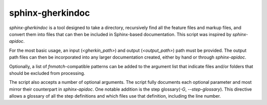 sphinx-gherkindoc
=================

`sphinx-gherkindoc` is a tool designed to take a directory, recursively find all the feature files and markup files, and convert them into files that can then be included in Sphinx-based documentation. This script was inspired by `sphinx-apidoc`.

For the most basic usage, an input (`<gherkin_path>`) and output (`<output_path>`) path must be provided. The output path files can then be incorporated into any larger documentation created, either by hand or through `sphinx-apidoc`.

Optionally, a list of `fnmatch`-compatible patterns can be added to the argument list that indicate files and/or folders that should be excluded from processing.

The script also accepts a number of optional arguments. The script fully documents each optional parameter and most mirror their counterpart in `sphinx-apidoc`. One notable addition is the step glossary(`-G`, `--step-glossary`). This directive allows a glossary of all the step definitions and which files use that definition, including the line number.
